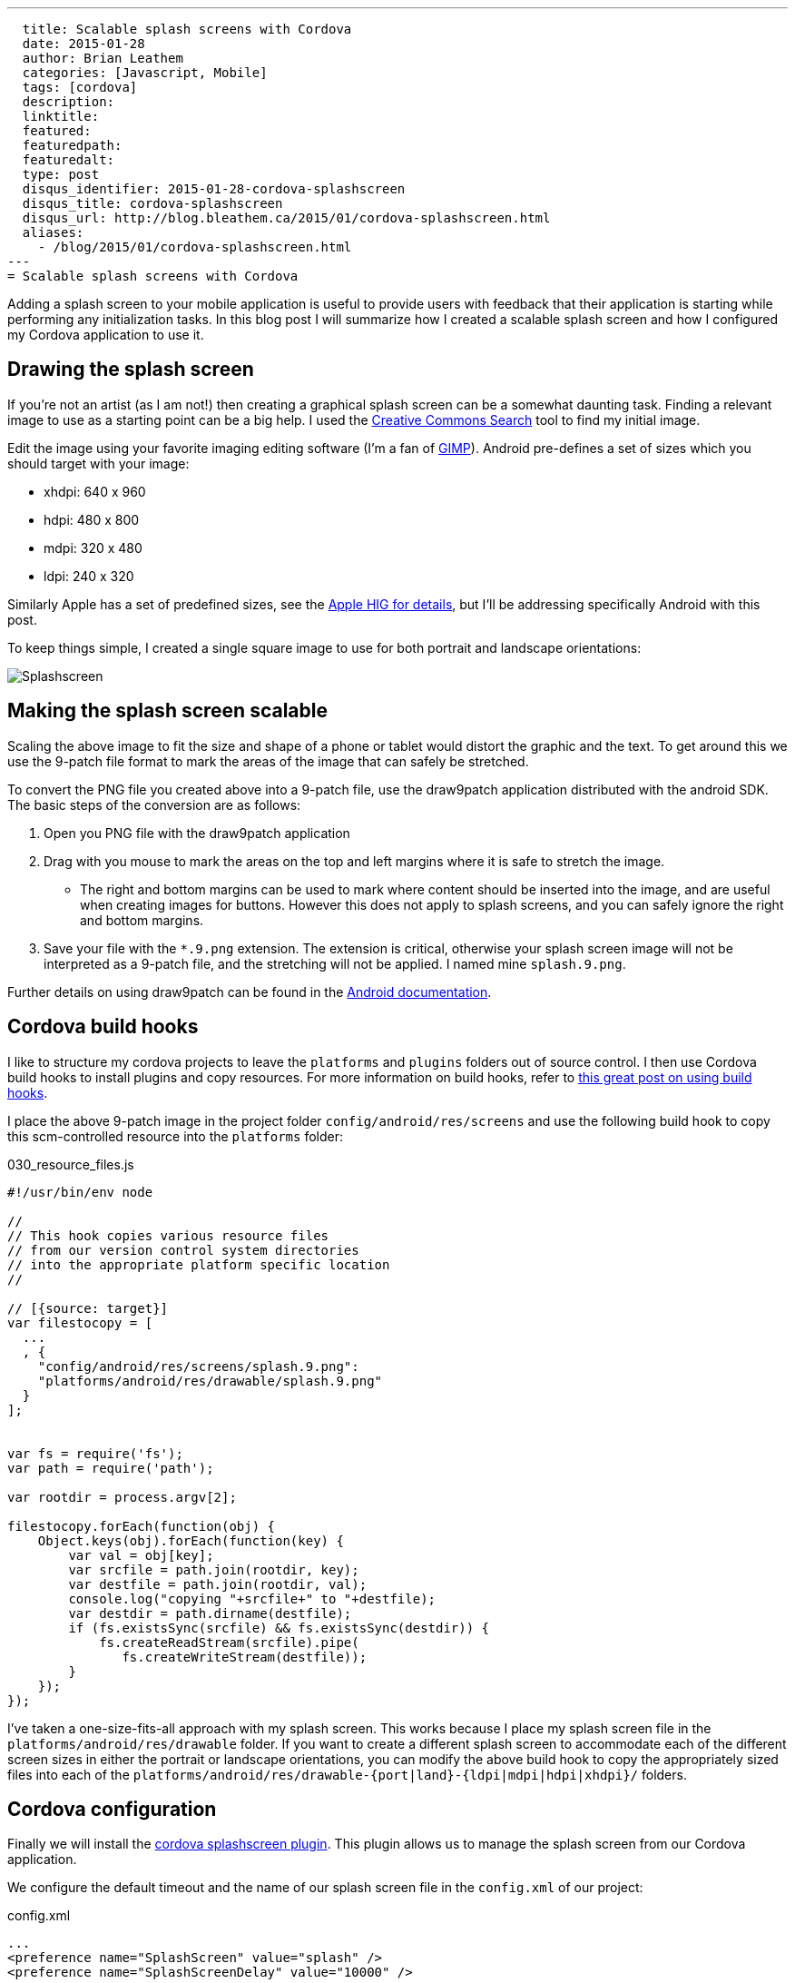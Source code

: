 ---
  title: Scalable splash screens with Cordova
  date: 2015-01-28
  author: Brian Leathem
  categories: [Javascript, Mobile]
  tags: [cordova]
  description:
  linktitle:
  featured:
  featuredpath:
  featuredalt:
  type: post
  disqus_identifier: 2015-01-28-cordova-splashscreen
  disqus_title: cordova-splashscreen
  disqus_url: http://blog.bleathem.ca/2015/01/cordova-splashscreen.html
  aliases:
    - /blog/2015/01/cordova-splashscreen.html
---
= Scalable splash screens with Cordova

Adding a splash screen to your mobile application is useful to provide users with feedback that their application is starting while performing any initialization tasks.  In this blog post I will summarize how I created a scalable splash screen and how I configured my Cordova application to use it.

== Drawing the splash screen
If you're not an artist (as I am not!) then creating a graphical splash screen can be a somewhat daunting task.  Finding a relevant image to use as a starting point can be a big help.  I used the http://search.creativecommons.org/[Creative Commons Search] tool to find my initial image.

Edit the image using your favorite imaging editing software (I'm a fan of http://www.gimp.org[GIMP]).  Android pre-defines a set of sizes which you should target with your image:

* xhdpi: 640 x 960
* hdpi: 480 x 800
* mdpi: 320 x 480
* ldpi: 240 x 320

Similarly Apple has a set of predefined sizes, see the https://developer.apple.com/library/ios/documentation/UserExperience/Conceptual/MobileHIG/IconMatrix.html[Apple HIG for details], but I'll be addressing specifically Android with this post.

To keep things simple, I created a single square image to use for both portrait and landscape orientations:

image::/images/blog/2015-01-28-cordova-splashscreen/splash-hdpi.png[Splashscreen, style="center"]

== Making the splash screen scalable
Scaling the above image to fit the size and shape of a phone or tablet would distort the graphic and the text.  To get around this we use the 9-patch file format to mark the areas of the image that can safely be stretched.

To convert the PNG file you created above into a 9-patch file, use the draw9patch application distributed with the android SDK.  The basic steps of the conversion are as follows:

1. Open you PNG file with the draw9patch application
2. Drag with you mouse to mark the areas on the top and left margins where it is safe to stretch the image.
+
* The right and bottom margins can be used to mark where content should be inserted into the image, and are useful when creating images for buttons.  However this does not apply to splash screens, and you can safely ignore the right and bottom margins.
+
3. Save your file with the `*.9.png` extension.  The extension is critical, otherwise your splash screen image will not be interpreted as a 9-patch file, and the stretching will not be applied.  I named mine `splash.9.png`.

Further details on using draw9patch can be found in the http://developer.android.com/training/multiscreen/screensizes.html#TaskUse9Patch[Android documentation].

== Cordova build hooks
I like to structure my cordova projects to leave the `platforms` and `plugins` folders out of source control.  I then use Cordova build hooks to install plugins and copy resources. For more information on build hooks, refer to  http://devgirl.org/2013/11/12/three-hooks-your-cordovaphonegap-project-needs/[this great post on using build hooks].

I place the above 9-patch image in the project folder `config/android/res/screens` and use the following build hook to copy this scm-controlled resource into the `platforms` folder:

[source, javascript]
.030_resource_files.js
----
#!/usr/bin/env node

//
// This hook copies various resource files
// from our version control system directories
// into the appropriate platform specific location
//

// [{source: target}]
var filestocopy = [
  ...
  , {
    "config/android/res/screens/splash.9.png":
    "platforms/android/res/drawable/splash.9.png"
  }
];


var fs = require('fs');
var path = require('path');

var rootdir = process.argv[2];

filestocopy.forEach(function(obj) {
    Object.keys(obj).forEach(function(key) {
        var val = obj[key];
        var srcfile = path.join(rootdir, key);
        var destfile = path.join(rootdir, val);
        console.log("copying "+srcfile+" to "+destfile);
        var destdir = path.dirname(destfile);
        if (fs.existsSync(srcfile) && fs.existsSync(destdir)) {
            fs.createReadStream(srcfile).pipe(
               fs.createWriteStream(destfile));
        }
    });
});
----

I've taken a one-size-fits-all approach with my splash screen.  This works because I place my splash screen file in the `platforms/android/res/drawable` folder.  If you want to create a different splash screen to accommodate each of the different screen sizes in either the portrait or landscape orientations, you can modify the above build hook to copy the appropriately sized files into each of the `platforms/android/res/drawable-{port|land}-{ldpi|mdpi|hdpi|xhdpi}/` folders.

== Cordova configuration
Finally we will install the https://github.com/apache/cordova-plugin-splashscreen[cordova splashscreen plugin].  This plugin allows us to manage the splash screen from our Cordova application.

We configure the default timeout and the name of our splash screen file in the `config.xml` of our project:

[source, xml]
.config.xml
----

...
<preference name="SplashScreen" value="splash" />
<preference name="SplashScreenDelay" value="10000" />
...

----

Using an appropriate listener in your Cordova application, dismiss the splash screen:

[source, javascript]
----
navigator.splashscreen.hide();
----

== Conclusion
Getting the above pieces correctly lined up was surprisingly difficult.  If the files are not named correctly, or placed in the wrong folder, everything falls apart. The http://cordova.apache.org/docs/en/edge/config_ref_images.md.html[Cordova documentation] on the topic provides some help, but leaves out a lot of important details.  This is apparent in the number of forum, stack overflow, and github issue threads on the subject.  Hopefully this post helps someone shortcut the frustration of getting this working.
